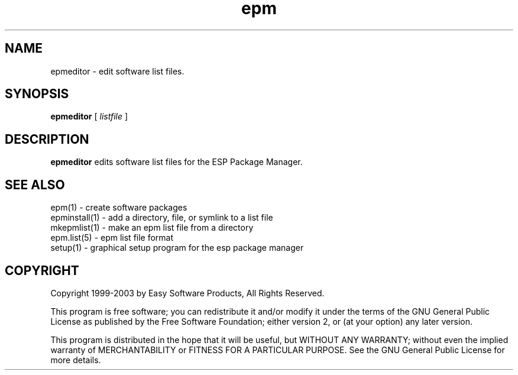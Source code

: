 .\"
.\" "$Id: epmeditor.man,v 1.1.2.1 2003/01/03 20:33:27 mike Exp $"
.\"
.\"   Manual page for the ESP Package Manager (EPM).
.\"
.\"   Copyright 1999-2003 by Easy Software Products, all rights reserved.
.\"
.\"   This program is free software; you can redistribute it and/or modify
.\"   it under the terms of the GNU General Public License as published by
.\"   the Free Software Foundation; either version 2, or (at your option)
.\"   any later version.
.\"
.\"   This program is distributed in the hope that it will be useful,
.\"   but WITHOUT ANY WARRANTY; without even the implied warranty of
.\"   MERCHANTABILITY or FITNESS FOR A PARTICULAR PURPOSE.  See the
.\"   GNU General Public License for more details.
.\"
.TH epm 1 "ESP Package Manager" "3 January 2003" "Easy Software Products"
.SH NAME
epmeditor \- edit software list files.
.SH SYNOPSIS
.B epmeditor
[
.I listfile
]
.SH DESCRIPTION
\fBepmeditor\fR edits software list files for the ESP Package Manager.
.SH SEE ALSO
epm(1) - create software packages
.br
epminstall(1) - add a directory, file, or symlink to a list file
.br
mkepmlist(1) - make an epm list file from a directory
.br
epm.list(5) - epm list file format
.br
setup(1) - graphical setup program for the esp package manager
.SH COPYRIGHT
Copyright 1999-2003 by Easy Software Products, All Rights Reserved.
.LP
This program is free software; you can redistribute it and/or modify
it under the terms of the GNU General Public License as published by
the Free Software Foundation; either version 2, or (at your option)
any later version.
.LP
This program is distributed in the hope that it will be useful,
but WITHOUT ANY WARRANTY; without even the implied warranty of
MERCHANTABILITY or FITNESS FOR A PARTICULAR PURPOSE.  See the
GNU General Public License for more details.
.\"
.\" End of "$Id: epmeditor.man,v 1.1.2.1 2003/01/03 20:33:27 mike Exp $".
.\"
